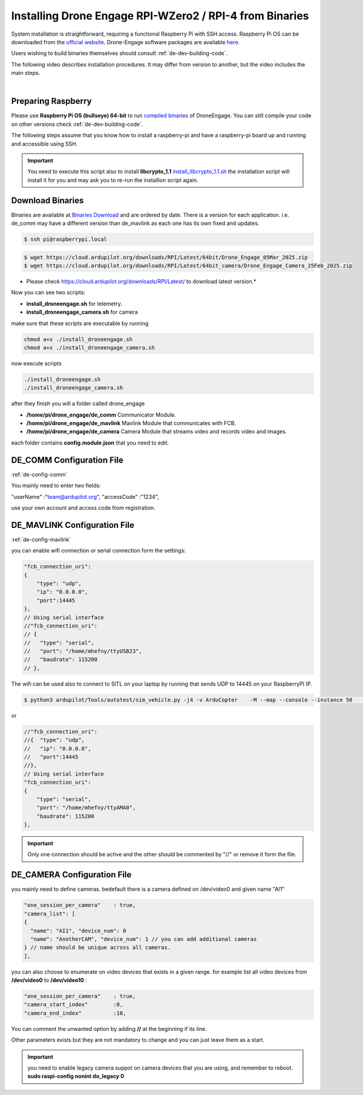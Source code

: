 .. _de-software-installation_binaries:


========================================================
Installing Drone Engage RPI-WZero2 / RPI-4 from Binaries
========================================================


System installation is straightforward, requiring a functional Raspberry Pi with SSH access.  Raspberry Pi OS can be downloaded from the `official website <https://www.raspberrypi.com/software/operating-systems/>`_. Drone-Engage software packages are available `here <https://cloud.ardupilot.org/downloads/RPI/>`_.

Users wishing to build binaries themselves should consult :ref:`de-dev-building-code`.  


The following video describes installation procedures. It may differ from version to another, but the video includes the main steps.

.. youtube:: cvQgMcnM7NA

|


Preparing Raspberry
-------------------

Please use **Raspberry Pi OS (bullseye) 64-bit** to run `compiled binaries <https://cloud.ardupilot.org/downloads/RPI/>`_ of DroneEngage.
You can still compile your code on other versions check :ref:`de-dev-building-code`.
 



The following steps assume that you know how to install a raspberry-pi and have a raspberry-pi board up and running and accessible using SSH.

.. important::
    You need to execute this script also to install **libcrypto_1.1**
    `install_libcrypto_1.1.sh <https://github.com/DroneEngage/DroneEngage_ScriptWiki/blob/main/helper_scripts/install_libcrypto_1.1.sh>`_ the installation
    script will install it for you and may ask you to re-run the installion script again.



Download Binaries
-----------------


Binaries are available at `Binaries Download <https://cloud.ardupilot.org/downloads/>`_ and are ordered by date. 
There is a version for each application. i.e. de_comm may have a different version than de_mavlink as each one has its own fixed and updates.


.. code-block:: bash
    
    $ ssh pi@raspberrypi.local




.. code-block:: bash
    
    $ wget https://cloud.ardupilot.org/downloads/RPI/Latest/64bit/Drone_Engage_05Mar_2025.zip
    $ wget https://cloud.ardupilot.org/downloads/RPI/Latest/64bit_camera/Drone_Engage_Camera_25Feb_2025.zip

* Please check https://cloud.ardupilot.org/downloads/RPI/Latest/ to download latest version.*

Now you can see two scripts:

* **install_droneengage.sh** for telemetry.
* **install_droneengage_camera.sh** for camera

make sure that these scripts are executable by running

.. code-block:: bash
    
    chmod a+x ./install_droneengage.sh
    chmod a+x ./install_droneengage_camera.sh

now execute scripts

.. code-block:: bash
    
    ./install_droneengage.sh
    ./install_droneengage_camera.sh


after they finish you will a folder called drone_engage


* **/home/pi/drone_engage/de_comm**   Communicator Module.
* **/home/pi/drone_engage/de_mavlink**  Mavlink Module that communicates with FCB.
* **/home/pi/drone_engage/de_camera**   Camera Module that streams video and records video and images.

each folder contains **config.module.json** that you need to edit.




DE_COMM Configuration File 
--------------------------

:ref:`de-config-comm`

You mainly need to enter two fields:

"userName"                  :"team@ardupilot.org", 
"accessCode"                :"1234",

use your own account and access code from registration.


DE_MAVLINK Configuration File 
-----------------------------

:ref:`de-config-mavlink`

you can enable wifi connection or serial connection form the settings:

.. code-block:: bash
    
    "fcb_connection_uri":
    {  
        "type": "udp",
        "ip": "0.0.0.0",
        "port":14445
    },
    // Using serial interface
    //"fcb_connection_uri":
    // {
    //   "type": "serial",
    //   "port": "/home/mhefny/ttyUSB23",
    //   "baudrate": 115200
    // },


The wifi can be used also to connect to SITL on your laptop by running that sends UDP to 14445 on your RaspberryPI IP.

.. code-block:: bash
    
    $ python3 ardupilot/Tools/autotest/sim_vehicle.py -j4 -v ArduCopter    -M --map --console --instance 50   --out=udpout:RPI-IP:14445

or 

.. code-block:: bash
    
    //"fcb_connection_uri":
    //{  "type": "udp",
    //   "ip": "0.0.0.0",
    //   "port":14445
    //},
    // Using serial interface
    "fcb_connection_uri":
    {
        "type": "serial",
        "port": "/home/mhefny/ttyAMA0",
        "baudrate": 115200
    },






.. important::
    Only one connection should be active and the other should be commented by "//" or remove it form the file.





DE_CAMERA Configuration File 
-----------------------------

you mainly need to define cameras. bedefault there is a camera defined on /dev/video0 and given name "AI1"

.. code-block:: json
    
    "one_session_per_camera"    : true,
    "camera_list": [
    {
      "name": "AI1", "device_num": 0
      "name": "AnotherCAM", "device_num": 1 // you can add additional cameras
    } // name should be unique across all cameras.
    ],


you can also choose to enumerate on video devices that exists in a given range. 
for example list all video devices from **/dev/video0** to **/dev/video10** :

.. code-block:: json
    
    "one_session_per_camera"    : true,
    "camera_start_index"        :0, 
    "camera_end_index"          :10,
    


You can comment the unwanted option by adding **//** at the beginning if its line.

Other parameters exists but they are not mandatory to change and you can just leave them as a start.


.. important::
    you need to enable legacy camera suppot on camera devices that you are using, and remember to reboot.
    **sudo raspi-config nonint do_legacy 0**





